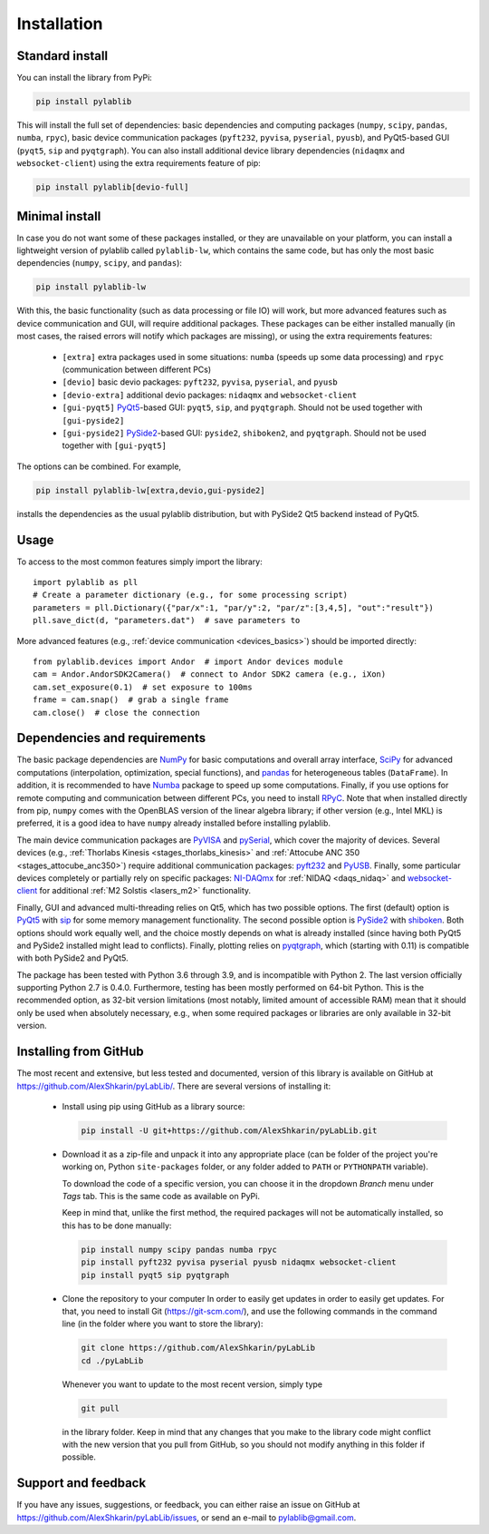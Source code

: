 .. _install:

Installation
=========================


Standard install
-------------------------

You can install the library from PyPi:

.. code-block:: none

    pip install pylablib

This will install the full set of dependencies: basic dependencies and computing packages (``numpy``, ``scipy``, ``pandas``, ``numba``, ``rpyc``), basic device communication packages (``pyft232``, ``pyvisa``, ``pyserial``, ``pyusb``), and PyQt5-based GUI (``pyqt5``, ``sip`` and ``pyqtgraph``). You can also install additional device library dependencies (``nidaqmx`` and ``websocket-client``) using the extra requirements feature of pip:

.. code-block:: none

    pip install pylablib[devio-full]

Minimal install
-------------------------

In case you do not want some of these packages installed, or they are unavailable on your platform, you can install a lightweight version of pylablib called ``pylablib-lw``, which contains the same code, but has only the most basic dependencies (``numpy``, ``scipy``, and ``pandas``):

.. code-block:: none

    pip install pylablib-lw

With this, the basic functionality (such as data processing or file IO) will work, but more advanced features such as device communication and GUI, will require additional packages. These packages can be either installed manually (in most cases, the raised errors will notify which packages are missing), or using the extra requirements features:

    - ``[extra]`` extra packages used in some situations: ``numba`` (speeds up some data processing) and ``rpyc`` (communication between different PCs)
    - ``[devio]`` basic devio packages: ``pyft232``, ``pyvisa``, ``pyserial``, and ``pyusb``
    - ``[devio-extra]`` additional devio packages: ``nidaqmx`` and ``websocket-client``
    - ``[gui-pyqt5]`` `PyQt5 <https://www.riverbankcomputing.com/software/pyqt/>`_-based GUI: ``pyqt5``, ``sip``, and ``pyqtgraph``. Should not be used together with ``[gui-pyside2]``
    - ``[gui-pyside2]`` `PySide2 <https://www.pyside.org/>`_-based GUI: ``pyside2``, ``shiboken2``, and ``pyqtgraph``. Should not be used together with ``[gui-pyqt5]``

The options can be combined. For example, 

.. code-block:: none

    pip install pylablib-lw[extra,devio,gui-pyside2]

installs the dependencies as the usual pylablib distribution, but with PySide2 Qt5 backend instead of PyQt5.

Usage
-------------------------

To access to the most common features simply import the library::

    import pylablib as pll
    # Create a parameter dictionary (e.g., for some processing script)
    parameters = pll.Dictionary({"par/x":1, "par/y":2, "par/z":[3,4,5], "out":"result"})
    pll.save_dict(d, "parameters.dat")  # save parameters to 

More advanced features (e.g., :ref:`device communication <devices_basics>`) should be imported directly::

    from pylablib.devices import Andor  # import Andor devices module
    cam = Andor.AndorSDK2Camera()  # connect to Andor SDK2 camera (e.g., iXon)
    cam.set_exposure(0.1)  # set exposure to 100ms
    frame = cam.snap()  # grab a single frame
    cam.close()  # close the connection

Dependencies and requirements
------------------------------

The basic package dependencies are `NumPy <http://docs.scipy.org/doc/numpy/>`_ for basic computations and overall array interface, `SciPy <http://docs.scipy.org/doc/scipy/reference/>`_ for advanced computations (interpolation, optimization, special functions), and `pandas <https://pandas.pydata.org/>`_ for heterogeneous tables (``DataFrame``). In addition, it is recommended to have `Numba <http://numba.pydata.org/>`_ package to speed up some computations. Finally, if you use options for remote computing and communication between different PCs, you need to install `RPyC <https://rpyc.readthedocs.io/en/latest/>`_. Note that when installed directly from pip, ``numpy`` comes with the OpenBLAS version of the linear algebra library; if other version (e.g., Intel MKL) is preferred, it is a good idea to have ``numpy`` already installed before installing pylablib.

The main device communication packages are `PyVISA <https://pyvisa.readthedocs.io/en/master/>`_ and `pySerial <https://pythonhosted.org/pyserial/>`_, which cover the majority of devices. Several devices (e.g., :ref:`Thorlabs Kinesis <stages_thorlabs_kinesis>` and :ref:`Attocube ANC 350 <stages_attocube_anc350>`) require additional communication packages: `pyft232 <https://github.com/lsgunth/pyft232>`_ and `PyUSB <https://pyusb.github.io/pyusb/>`_. Finally, some particular devices completely or partially rely on specific packages: `NI-DAQmx <https://nidaqmx-python.readthedocs.io/en/latest/>`_ for :ref:`NIDAQ <daqs_nidaq>` and `websocket-client <https://websocket-client.readthedocs.io/en/latest/>`_ for additional :ref:`M2 Solstis <lasers_m2>` functionality.

Finally, GUI and advanced multi-threading relies on Qt5, which has two possible options. The first (default) option is `PyQt5 <https://www.riverbankcomputing.com/software/pyqt/>`_ with `sip <https://www.riverbankcomputing.com/software/sip/>`_ for some memory management functionality. The second possible option is `PySide2 <https://www.pyside.org/>`_ with `shiboken <https://wiki.qt.io/Qt_for_Python/Shiboken>`_. Both options should work equally well, and the choice mostly depends on what is already installed (since having both PyQt5 and PySide2 installed might lead to conflicts). Finally, plotting relies on `pyqtgraph <http://www.pyqtgraph.org/>`_, which (starting with 0.11) is compatible with both PySide2 and PyQt5.

The package has been tested with Python 3.6 through 3.9, and is incompatible with Python 2. The last version officially supporting Python 2.7 is 0.4.0. Furthermore, testing has been mostly performed on 64-bit Python. This is the recommended option, as 32-bit version limitations (most notably, limited amount of accessible RAM) mean that it should only be used when absolutely necessary, e.g., when some required packages or libraries are only available in 32-bit version.

.. _install-github:

Installing from  GitHub
-------------------------

The most recent and extensive, but less tested and documented, version of this library is available on GitHub at https://github.com/AlexShkarin/pyLabLib/. There are several versions of installing it:

    - Install using pip using GitHub as a library source:
    
      .. code-block:: none

        pip install -U git+https://github.com/AlexShkarin/pyLabLib.git

    - Download it as a zip-file and unpack it into any appropriate place (can be folder of the project you're working on, Python ``site-packages`` folder, or any folder added to ``PATH`` or ``PYTHONPATH`` variable).

      To download the code of a specific version, you can choose it in the dropdown `Branch` menu under `Tags` tab. This is the same code as available on PyPi.

      Keep in mind that, unlike the first method, the required packages will not be automatically installed, so this has to be done manually:

      .. code-block:: none

        pip install numpy scipy pandas numba rpyc
        pip install pyft232 pyvisa pyserial pyusb nidaqmx websocket-client
        pip install pyqt5 sip pyqtgraph
    
    - Clone the repository to your computer In order to easily get updates in order to easily get updates. For that, you need to install Git (https://git-scm.com/), and use the following commands in the command line (in the folder where you want to store the library):

      .. code-block:: none

        git clone https://github.com/AlexShkarin/pyLabLib
        cd ./pyLabLib

      Whenever you want to update to the most recent version, simply type
    
      .. code-block:: none

        git pull

      in the library folder. Keep in mind that any changes that you make to the library code might conflict with the new version that you pull from GitHub, so you should not modify anything in this folder if possible.

Support and feedback
-------------------------

If you have any issues, suggestions, or feedback, you can either raise an issue on GitHub at https://github.com/AlexShkarin/pyLabLib/issues, or send an e-mail to pylablib@gmail.com.